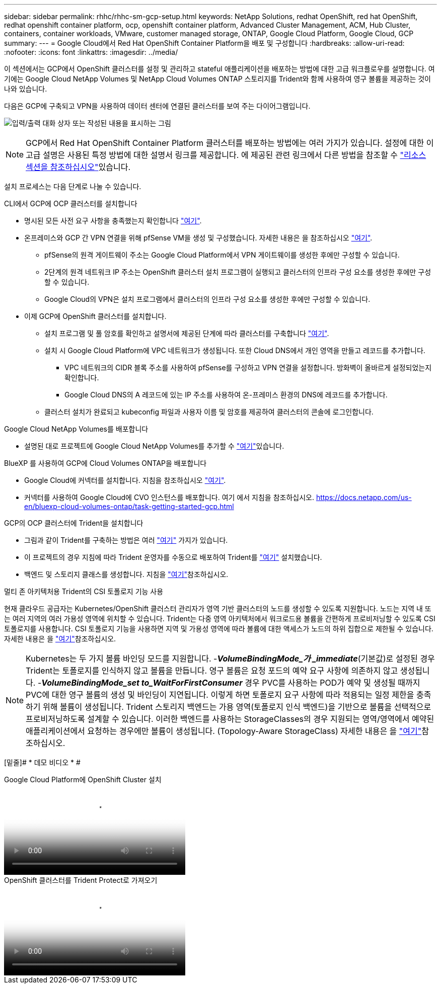 ---
sidebar: sidebar 
permalink: rhhc/rhhc-sm-gcp-setup.html 
keywords: NetApp Solutions, redhat OpenShift, red hat OpenShift, redhat openshift container platform, ocp, openshift container platform, Advanced Cluster Management, ACM, Hub Cluster, containers, container workloads, VMware, customer managed storage, ONTAP, Google Cloud Platform, Google Cloud, GCP 
summary:  
---
= Google Cloud에서 Red Hat OpenShift Container Platform을 배포 및 구성합니다
:hardbreaks:
:allow-uri-read: 
:nofooter: 
:icons: font
:linkattrs: 
:imagesdir: ../media/


[role="lead"]
이 섹션에서는 GCP에서 OpenShift 클러스터를 설정 및 관리하고 stateful 애플리케이션을 배포하는 방법에 대한 고급 워크플로우를 설명합니다. 여기에는 Google Cloud NetApp Volumes 및 NetApp Cloud Volumes ONTAP 스토리지를 Trident와 함께 사용하여 영구 볼륨을 제공하는 것이 나와 있습니다.

다음은 GCP에 구축되고 VPN을 사용하여 데이터 센터에 연결된 클러스터를 보여 주는 다이어그램입니다.

image:rhhc-self-managed-gcp.png["입력/출력 대화 상자 또는 작성된 내용을 표시하는 그림"]


NOTE: GCP에서 Red Hat OpenShift Container Platform 클러스터를 배포하는 방법에는 여러 가지가 있습니다. 설정에 대한 이 고급 설명은 사용된 특정 방법에 대한 설명서 링크를 제공합니다. 에 제공된 관련 링크에서 다른 방법을 참조할 수 link:rhhc-resources.html["리소스 섹션을 참조하십시오"]있습니다.

설치 프로세스는 다음 단계로 나눌 수 있습니다.

.CLI에서 GCP에 OCP 클러스터를 설치합니다
* 명시된 모든 사전 요구 사항을 충족했는지 확인합니다 link:https://docs.openshift.com/container-platform/4.13/installing/installing_gcp/installing-gcp-default.html["여기"].
* 온프레미스와 GCP 간 VPN 연결을 위해 pfSense VM을 생성 및 구성했습니다. 자세한 내용은 을 참조하십시오 https://docs.netgate.com/pfsense/en/latest/recipes/ipsec-s2s-psk.html["여기"].
+
** pfSense의 원격 게이트웨이 주소는 Google Cloud Platform에서 VPN 게이트웨이를 생성한 후에만 구성할 수 있습니다.
** 2단계의 원격 네트워크 IP 주소는 OpenShift 클러스터 설치 프로그램이 실행되고 클러스터의 인프라 구성 요소를 생성한 후에만 구성할 수 있습니다.
** Google Cloud의 VPN은 설치 프로그램에서 클러스터의 인프라 구성 요소를 생성한 후에만 구성할 수 있습니다.


* 이제 GCP에 OpenShift 클러스터를 설치합니다.
+
** 설치 프로그램 및 풀 암호를 확인하고 설명서에 제공된 단계에 따라 클러스터를 구축합니다 https://docs.openshift.com/container-platform/4.13/installing/installing_gcp/installing-gcp-default.html["여기"].
** 설치 시 Google Cloud Platform에 VPC 네트워크가 생성됩니다. 또한 Cloud DNS에서 개인 영역을 만들고 레코드를 추가합니다.
+
*** VPC 네트워크의 CIDR 블록 주소를 사용하여 pfSense를 구성하고 VPN 연결을 설정합니다. 방화벽이 올바르게 설정되었는지 확인합니다.
*** Google Cloud DNS의 A 레코드에 있는 IP 주소를 사용하여 온-프레미스 환경의 DNS에 레코드를 추가합니다.


** 클러스터 설치가 완료되고 kubeconfig 파일과 사용자 이름 및 암호를 제공하여 클러스터의 콘솔에 로그인합니다.




.Google Cloud NetApp Volumes를 배포합니다
* 설명된 대로 프로젝트에 Google Cloud NetApp Volumes를 추가할 수 link:https://cloud.google.com/netapp/volumes/docs/discover/overview["여기"]있습니다.


.BlueXP 를 사용하여 GCP에 Cloud Volumes ONTAP을 배포합니다
* Google Cloud에 커넥터를 설치합니다. 지침을 참조하십시오 https://docs.netapp.com/us-en/bluexp-setup-admin/task-install-connector-google-bluexp-gcloud.html["여기"].
* 커넥터를 사용하여 Google Cloud에 CVO 인스턴스를 배포합니다. 여기 에서 지침을 참조하십시오. https://docs.netapp.com/us-en/bluexp-cloud-volumes-ontap/task-getting-started-gcp.html[]


.GCP의 OCP 클러스터에 Trident을 설치합니다
* 그림과 같이 Trident를 구축하는 방법은 여러 https://docs.netapp.com/us-en/trident/trident-get-started/kubernetes-deploy.html["여기"] 가지가 있습니다.
* 이 프로젝트의 경우 지침에 따라 Trident 운영자를 수동으로 배포하여 Trident를 https://docs.netapp.com/us-en/trident/trident-get-started/kubernetes-deploy-operator.html["여기"] 설치했습니다.
* 백엔드 및 스토리지 클래스를 생성합니다. 지침을 link:https://docs.netapp.com/us-en/trident/trident-use/backends.html["여기"]참조하십시오.


.멀티 존 아키텍처용 Trident의 CSI 토폴로지 기능 사용
현재 클라우드 공급자는 Kubernetes/OpenShift 클러스터 관리자가 영역 기반 클러스터의 노드를 생성할 수 있도록 지원합니다. 노드는 지역 내 또는 여러 지역의 여러 가용성 영역에 위치할 수 있습니다. Trident는 다중 영역 아키텍처에서 워크로드용 볼륨을 간편하게 프로비저닝할 수 있도록 CSI 토폴로지를 사용합니다. CSI 토폴로지 기능을 사용하면 지역 및 가용성 영역에 따라 볼륨에 대한 액세스가 노드의 하위 집합으로 제한될 수 있습니다. 자세한 내용은 을 link:https://docs.netapp.com/us-en/trident/trident-use/csi-topology.html["여기"]참조하십시오.


NOTE: Kubernetes는 두 가지 볼륨 바인딩 모드를 지원합니다. -**_VolumeBindingMode_가 _immediate_**(기본값)로 설정된 경우 Trident는 토폴로지를 인식하지 않고 볼륨을 만듭니다. 영구 볼륨은 요청 포드의 예약 요구 사항에 의존하지 않고 생성됩니다. -**_VolumeBindingMode_set to_WaitForFirstConsumer_** 경우 PVC를 사용하는 POD가 예약 및 생성될 때까지 PVC에 대한 영구 볼륨의 생성 및 바인딩이 지연됩니다. 이렇게 하면 토폴로지 요구 사항에 따라 적용되는 일정 제한을 충족하기 위해 볼륨이 생성됩니다. Trident 스토리지 백엔드는 가용 영역(토폴로지 인식 백엔드)을 기반으로 볼륨을 선택적으로 프로비저닝하도록 설계할 수 있습니다. 이러한 백엔드를 사용하는 StorageClasses의 경우 지원되는 영역/영역에서 예약된 애플리케이션에서 요청하는 경우에만 볼륨이 생성됩니다. (Topology-Aware StorageClass) 자세한 내용은 을 link:https://docs.netapp.com/us-en/trident/trident-use/csi-topology.html["여기"]참조하십시오.

[밑줄]# * 데모 비디오 * #

.Google Cloud Platform에 OpenShift Cluster 설치
video::4efc68f1-d37f-4cdd-874a-b09700e71da9[panopto,width=360]
.OpenShift 클러스터를 Trident Protect로 가져오기
video::57b63822-6bf0-4d7b-b844-b09700eac6ac[panopto,width=360]
